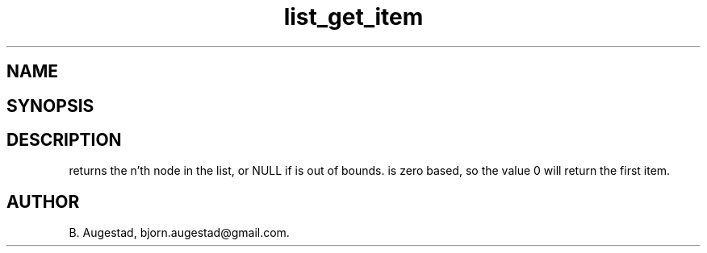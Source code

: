 .TH list_get_item 3
.SH NAME
.Nm list_get_item() 
.Nd Return a node.
.SH SYNOPSIS
.Fd #include <meta_list.h>
.Fo "void* list_get_item"
.Fa "list lst"
.Fa "size_t index"
.Fc
.SH DESCRIPTION
.Nm
returns the n'th node in the list, or NULL if 
.Fa index
is out of bounds.
.Fa index
is zero based, so the value 0 will return the first item.
.SH AUTHOR
B. Augestad, bjorn.augestad@gmail.com.
